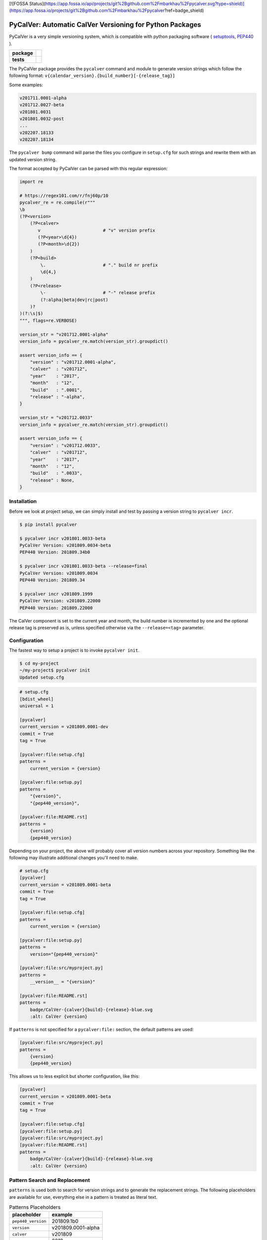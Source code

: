 [![FOSSA Status](https://app.fossa.io/api/projects/git%2Bgithub.com%2Fmbarkhau%2Fpycalver.svg?type=shield)](https://app.fossa.io/projects/git%2Bgithub.com%2Fmbarkhau%2Fpycalver?ref=badge_shield)

PyCalVer: Automatic CalVer Versioning for Python Packages
=========================================================

PyCalVer is a very simple versioning system,
which is compatible with python packaging software
(
`setuptools <https://setuptools.readthedocs.io/en/latest/setuptools.html#specifying-your-project-s-version>`_,
`PEP440 <https://www.python.org/dev/peps/pep-0440/>`_
).

.. start-badges

.. list-table::
    :stub-columns: 1

    * - package
      - | |license| |wheel| |pyversions| |pypi| |version|
    * - tests
      - | |travis| |mypy| |coverage|

.. |travis| image:: https://api.travis-ci.org/mbarkhau/pycalver.svg?branch=master
    :target: https://travis-ci.org/mbarkhau/pycalver
    :alt: Build Status

.. |mypy| image:: http://www.mypy-lang.org/static/mypy_badge.svg
    :target: http://mypy-lang.org/
    :alt: Checked with mypy

.. |coverage| image:: https://img.shields.io/badge/coverage-86%25-green.svg
    :target: https://travis-ci.org/mbarkhau/pycalver
    :alt: Code Coverage

.. |license| image:: https://img.shields.io/pypi/l/pycalver.svg
    :target: https://github.com/mbarkhau/pycalver/blob/master/LICENSE
    :alt: MIT License

.. |pypi| image:: https://img.shields.io/pypi/v/pycalver.svg
    :target: https://pypi.python.org/pypi/pycalver
    :alt: PyPI Version

.. |version| image:: https://img.shields.io/badge/CalVer-v201809.0002--beta-blue.svg
    :target: https://calver.org/
    :alt: CalVer v201809.0002-beta

.. |wheel| image:: https://img.shields.io/pypi/wheel/pycalver.svg
    :target: https://pypi.org/project/pycalver/#files
    :alt: PyPI Wheel

.. |pyversions| image:: https://img.shields.io/pypi/pyversions/pycalver.svg
    :target: https://pypi.python.org/pypi/pycalver
    :alt: Supported Python Versions


The PyCalVer package provides the ``pycalver`` command and
module to generate version strings which follow the following
format: ``v{calendar_version}.{build_number}[-{release_tag}]``

Some examples:


.. code-block::

    v201711.0001-alpha
    v201712.0027-beta
    v201801.0031
    v201801.0032-post
    ...
    v202207.18133
    v202207.18134


The ``pycalver bump`` command will parse the files you configure
in ``setup.cfg`` for such strings and rewrite them with an
updated version string.

The format accepted by PyCalVer can be parsed with this regular
expression:


.. code-block:: python

    import re

    # https://regex101.com/r/fnj60p/10
    pycalver_re = re.compile(r"""
    \b
    (?P<version>
        (?P<calver>
           v                        # "v" version prefix
           (?P<year>\d{4})
           (?P<month>\d{2})
        )
        (?P<build>
            \.                      # "." build nr prefix
            \d{4,}
        )
        (?P<release>
            \-                      # "-" release prefix
            (?:alpha|beta|dev|rc|post)
        )?
    )(?:\s|$)
    """, flags=re.VERBOSE)

    version_str = "v201712.0001-alpha"
    version_info = pycalver_re.match(version_str).groupdict()

    assert version_info == {
        "version" : "v201712.0001-alpha",
        "calver"  : "v201712",
        "year"    : "2017",
        "month"   : "12",
        "build"   : ".0001",
        "release" : "-alpha",
    }

    version_str = "v201712.0033"
    version_info = pycalver_re.match(version_str).groupdict()

    assert version_info == {
        "version" : "v201712.0033",
        "calver"  : "v201712",
        "year"    : "2017",
        "month"   : "12",
        "build"   : ".0033",
        "release" : None,
    }


Installation
------------

Before we look at project setup, we can simply install and test
by passing a version string to ``pycalver incr``.


.. code-block:: bash

    $ pip install pycalver

    $ pycalver incr v201801.0033-beta
    PyCalVer Version: v201809.0034-beta
    PEP440 Version: 201809.34b0

    $ pycalver incr v201801.0033-beta --release=final
    PyCalVer Version: v201809.0034
    PEP440 Version: 201809.34

    $ pycalver incr v201809.1999
    PyCalVer Version: v201809.22000
    PEP440 Version: 201809.22000


The CalVer component is set to the current year and month, the
build number is incremented by one and the optional release tag
is preserved as is, unless specified otherwise via the
``--release=<tag>`` parameter.


Configuration
-------------

The fastest way to setup a project is to invoke
``pycalver init``.


.. code-block:: bash

    $ cd my-project
    ~/my-project$ pycalver init
    Updated setup.cfg


.. code-block:: ini

    # setup.cfg
    [bdist_wheel]
    universal = 1

    [pycalver]
    current_version = v201809.0001-dev
    commit = True
    tag = True

    [pycalver:file:setup.cfg]
    patterns =
        current_version = {version}

    [pycalver:file:setup.py]
    patterns =
        "{version}",
        "{pep440_version}",

    [pycalver:file:README.rst]
    patterns =
        {version}
        {pep440_version}


Depending on your project, the above will probably cover all
version numbers across your repository. Something like the
following may illustrate additional changes you'll need to make.


.. code-block:: ini

    # setup.cfg
    [pycalver]
    current_version = v201809.0001-beta
    commit = True
    tag = True

    [pycalver:file:setup.cfg]
    patterns =
        current_version = {version}

    [pycalver:file:setup.py]
    patterns =
        version="{pep440_version}"

    [pycalver:file:src/myproject.py]
    patterns =
        __version__ = "{version}"

    [pycalver:file:README.rst]
    patterns =
        badge/CalVer-{calver}{build}-{release}-blue.svg
        :alt: CalVer {version}


If ``patterns`` is not specified for a ``pycalver:file:``
section, the default patterns are used:


.. code-block:: ini

    [pycalver:file:src/myproject.py]
    patterns =
        {version}
        {pep440_version}


This allows us to less explicit but shorter configuration, like
this:


.. code-block:: ini

    [pycalver]
    current_version = v201809.0001-beta
    commit = True
    tag = True

    [pycalver:file:setup.cfg]
    [pycalver:file:setup.py]
    [pycalver:file:src/myproject.py]
    [pycalver:file:README.rst]
    patterns =
        badge/CalVer-{calver}{build}-{release}-blue.svg
        :alt: CalVer {version}


Pattern Search and Replacement
------------------------------

``patterns`` is used both to search for version strings and to
generate the replacement strings. The following placeholders are
available for use, everything else in a pattern is treated as
literal text.

.. table:: Patterns Placeholders

    ================== ======================
    placeholder        example
    ================== ======================
    ``pep440_version`` 201809.1b0
    ``version``        v201809.0001-alpha
    ``calver``         v201809
    ``year``           2018
    ``month``          09
    ``build``          .0001
    ``release``        -alpha
    ================== ======================

Note that the separator/prefix characters are part of what is
matched and generated for a given placeholder, and they should
not be included in your patterns.

A further restriction is, that a version string cannot span
multiple lines in your source file.


Pattern Search and Replacement
------------------------------

Now we can call ``pycalver bump`` to bump all occurrences of
version strings in these files. Normally this will change local
files, but the ``--dry`` flag will instead display a diff of the
changes that would be applied.


.. code-block:: bash

    $ pycalver show
    Current Version: v201809.0001-beta
    PEP440 Version: 201809.1b0

    $ pycalver bump --dry
    TODO
    Don't forget to git push --tags



Other Versioning Software
-------------------------

This project is very similar to bumpversion, upon which it is
partially based, but since the PyCalVer version strings can be
generated automatically, usage is quite a bit more simple. Users
do not have to deal with parsing and generating version strings.
Most of the interaction that users will have is reduced to two
commands:


.. code-block:: bash

    $ pycalver bump
    TODO: Output


More rarely, when changing the release type:

.. code-block:: bash

    $ pycalver bump --release beta
    TODO: Output

    $ pycalver bump --release final
    TODO: Output


Some Details
------------

 - Version numbers are for public releases. For the purposes of
   development of the project itself, reference VCS branches and
   commit ids are more appropriate.
 - There should be only one person or system responsible for
   updating the version number at the time of release, otherwise
   the same version number may be generated for different builds.
 - Lexeographical order is


Canonical PyCalVer version strings can be parsed with this
regular expression:


These are the full version strings, for public announcements and
conversations it will often be sufficient to refer simply to
``v201801``, by which the most recent ``post`` release build of
that month is meant.



    version_str = "v201712.0027-beta"
    version_dict = pycalver_re.match("v201712.0027-beta").groupdict()
    import pkg_resources    # from setuptools
    version = pkg_resources.parse_version(version_str)
    --

    In [2]: version_dict
    {'year': '2017', 'month': '12', 'build_nr': '0027', 'tag': 'beta'}
    >>> str(version)
    201712.27b0


Lexical Ids
-----------

Most projects will be served perfectly well by the default four
digit zero padded build number. Depending on your build system
however, you may get into higher build numbers. Since build
numbers have no semantic meaning (beyond larger = later/newer),
they are incremented in a way that preserves lexical ordering as
well as numerical order. Examples will perhaps illustrate more
clearly.

.. code-block:: python

    "0001"
    "0002"
    "0003"
    ...
    "0999"
    "11000"
    "11001"
    ...
    "19998"
    "19999"
    "220000"
    "220001"

What is happening here is that the left-most digit is incremented
early, whenever the left-most digit changes. The formula is very simple:

.. code-block:: python

    prev_id = "0999"
    next_id = str(int(prev_id, 10) + 1)           # "1000"
    if prev_id[0] != next_id[0]:                  # "0" != "1"
        next_id = str(int(next_id, 10) * 11)      # 1000 * 11 = 11000


In practice you can just ignore the left-most digit, in case you
do want to read something into the semantically meaningless
build number.


Realities of Verion Numbers
---------------------------

Nobody knows what the semantics of a version number are, because
nobody can guarantee that a given release adheres to whatever
convention one would like to imbibe it with. Lets just keep things
simple.

 - Version numbers should be recognizable as such, that's what
   the "v" prefix does.
 - A number like 201808 is recognizable to many as a number
   derived from a calendar.
 - alpha, beta are common parlance indicating software which is
   still under development.

Some additional constraints are applied to conform with PEP440


Should I use PyCalVer for my Project?
-------------------------------------

If your project is 1. not useful by itself, but only when used
by other software, 2. has a finite scope/a definition of "done",
3. your project has CI, a test suite with and decent code
coverage, then PyCalVer is worth considering.
You release at most once per month.


Marketing/Vanity
----------------

Quotes from http://sedimental.org/designing_a_version.html


Rational
--------

PyCalVer is opinionated software. This keeps things simple,
when the opintions match yours, but makes it useless for
everybody else.

The less machine parsable semantics you put in your version
string, the better. The ideal would be to only have a single
semantic: newer == better.

Some projects depend recursively on hundreds of libraries, so
compatability issues generated by your project can be a heavy
burdon on thousands of users; users who learn of the existance
of your library for the first time in the form of a stacktrace.
PyCalVer is for projects that are comitted to and can maintain
backward compatability. Newer versions are always better,
updates are always safe, an update won't break things, and if it
does, the maintainer's hair is on fire and they will publish a
new release containing a fix ASAP.

Ideally, your user can just declare your library as a
dependency, without any extra version qualifier, and never have
to think about it again. If you do break something by accident,
their remedy is not to change their code, but to temporarily pin
an earlier version, until your bugfix release is ready.

PyCalVer is for projects which are the mundane but dependable
foundations of other big shiny projects, which get to do their
big and exciting 2.0 major releases.


Breaking Things is a Big Deal
-----------------------------

Using an increment in a version string to express that a release
may break client code is not tennable. A developer cannot be
expected to think about how their code may or may not break as a
consequence of your decision to rename some functions. As the
author of any software, there is a great temptation to move fast
and break things. This is great when no other software depends
on yours. If something breaks, you jump up and fix it. The story
is quite different even when only a few dozen people depend on
your software.


The less the users of your library have to know about your
project, the better. The less they have to deal with issues
of compatability, the better. SemVer can be overly specifc
for some kinds of projects. If you are writing a library
and you have a commitment to backward compatability

PyCalVer version strings can be parsed according to PEP440
https://www.python.org/dev/peps/pep-0440/


A Word on Marketing
-------------------

This setup of expectations for users can go one of two ways,

We use version numbers to communicate between the authors
of software and its users. For users of libraries Particularly
for libraries, it pays to keep things as simple as possible for
your human users.


Commitment to Compatability
---------------------------

Software projects can depend on many libraries. Consider that one
package introducing a breaking change is enough to mess up your
day. Especially in the case of libraries, your users should be
able to write code that uses it and not have that code break at
any point in the future. Users cannot be asked to keep track of
all the changes to every little library that they use.

PyCalVer is explicitly non semantic. A PyCalVer version number does
not express anything about

    - Don't ever break things. When users depend on your
      software, backward compatability matters and the way to
      express backward incompatible changes is not to bump a
      version number, but to change the package name. A change
      in the package name clearly communicates that a user must
      change their code so that it will work with the changed
      API. Everybody who does not have the bandwith for those
      changes, doesn't even have to be aware of your new
      release.

    - When you do break something, that should be considered a
      bug that has to be fixed as quickly as possible in a new
      version. It should always be safe for a user to update
      their dependencies. If something does break, users have to
      temporarilly pin an older (known good) version, or update
      to a newer fixed version.

    - Version numbers should not require a parser (present
      package excluded of course). A newer version number should
      always be lexeographically greater than an older one.
      TODO:
      https://setuptools.readthedocs.io/en/latest/setuptools.html#specifying-your-project-s-version


The main component of the version number is based on the
calendar date. This is allows you to show your commitment (or
lack thereof) to the maintenance of your libarary. It also
allows users to see at a glance that their dependency might be
out of date. In this versioning scheme it is completely
reasonable to bump the version number without any changes,
simply to express to your users, that you are still actively
maintaining the software and that it is in a known good state.


For a much more detailed exposition of CalVer, see
http://sedimental.org/designing_a_version.html
https://calver.org/

from pkg_resources import parse_version


The Life of a Library
---------------------

mylib      v201711.001-alpha     # birth of a project (in alpha)
mylib      v201711.002-alpha     # new features (in alpha)
mylib      v201712.003-beta      # bugfix release (in beta)
mylib      v201712.004-rc        # release candidate
mylib      v201712.005           # stable release
mylib      v201712.006           # stable bugfix release

mylib2     v201712.007-beta      # breaking change (new package name!)
mylib2     v201801.008-beta      # new features (in beta)
mylib2     v201801.009           # stable release

mylib      v201802.007           # security fix for legacy version
mylib2     v201802.010           # security fix

mylib2     v202604.9900           # threshold for four digit build numbers
mylib2     v202604.9901           # still four digits in the same month
mylib2     v202604.9911           # last build number with four digits
mylib2     v202605.09912          # build number zero padding added with date turnover
mylib2     v202605.09913          # stable release

mylib2     v203202.16051-rc       # release candidate
mylib2     v203202.16052          # stable release

    ...
    v202008.500    # 500 is the limit for four digit build numbers, but
    v202008.508    # zero padding is added only after the turnover to
    v202009.0509   # a new month, so that lexical ordering is preserved.

The date portion of the version, gives the user an indication of
how up their dependency is, whether or not a project is still
being maintained.

The build number, gives the user an idea of the maturity of the
project. A project which has been around long enough to produce
hundreds of builds, might be considered mature, or at least a
project that is only on build number 10, is probably still in
early development.


FAQ
---

Q: "So you're trying to tell me I need to create a whole new
package every time I introduce a introduce a breaking change?!".

A: First of all, what the hell are you doing? Secondly, YES!
Let's assume your little package has even just 100 users. Do you
have any idea about the total effort that will be expended
because you decided it would be nice to change the name of a
function? It is completely reasonable introduce that the
friction for the package author when the price to users is
orders of magnitude larger.


1801

https://calver.org/

I have given up on the idea that version numbers express
anything about changes made between versions. Trying to
express such information assumes 1. that the author of a package
is aware of how a given change needs to be reflected in a
version number and 2. that users and packaging softare correctly
parse that meaning. When I used semantic versioning, I realized that
the major version number of my packages would never change,
because I don't think breaking changes should ever be

[![FOSSA Status](https://app.fossa.io/api/projects/git%2Bgithub.com%2Fmbarkhau%2Fpycalver.svg?type=large)](https://app.fossa.io/projects/git%2Bgithub.com%2Fmbarkhau%2Fpycalver?ref=badge_large)